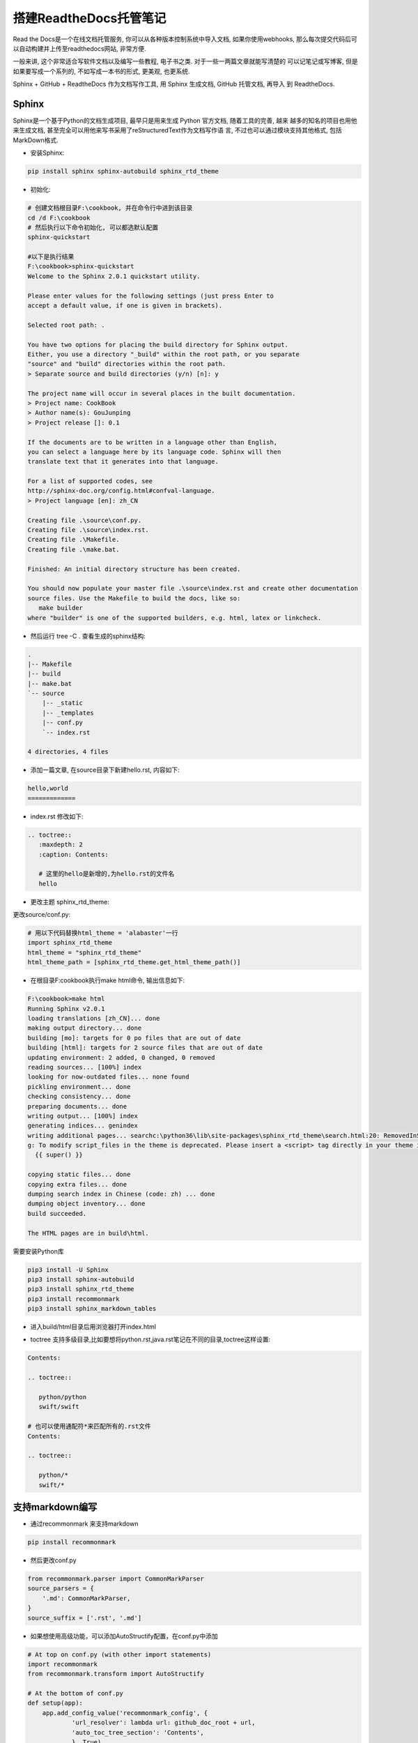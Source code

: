 搭建ReadtheDocs托管笔记
===============================

Read the Docs是一个在线文档托管服务, 你可以从各种版本控制系统中导入文档, 如果你使用webhooks, 
那么每次提交代码后可以自动构建并上传至readthedocs网站, 非常方便.

一般来讲, 这个非常适合写软件文档以及编写一些教程, 电子书之类. 对于一些一两篇文章就能写清楚的
可以记笔记或写博客, 但是如果要写成一个系列的, 不如写成一本书的形式, 更美观, 也更系统.

Sphinx + GitHub + ReadtheDocs 作为文档写作工具, 用 Sphinx 生成文档, GitHub 托管文档, 再导入
到 ReadtheDocs.

Sphinx
---------

Sphinx是一个基于Python的文档生成项目, 最早只是用来生成 Python 官方文档, 随着工具的完善, 越来
越多的知名的项目也用他来生成文档, 甚至完全可以用他来写书采用了reStructuredText作为文档写作语
言, 不过也可以通过模块支持其他格式, 包括MarkDown格式.

* 安装Sphinx:

.. code::

    pip install sphinx sphinx-autobuild sphinx_rtd_theme
    
* 初始化:

.. code::

    # 创建文档根目录F:\cookbook, 并在命令行中进到该目录
    cd /d F:\cookbook
    # 然后执行以下命令初始化, 可以都选默认配置
    sphinx-quickstart
    
    #以下是执行结果
    F:\cookbook>sphinx-quickstart
    Welcome to the Sphinx 2.0.1 quickstart utility.

    Please enter values for the following settings (just press Enter to
    accept a default value, if one is given in brackets).

    Selected root path: .

    You have two options for placing the build directory for Sphinx output.
    Either, you use a directory "_build" within the root path, or you separate
    "source" and "build" directories within the root path.
    > Separate source and build directories (y/n) [n]: y

    The project name will occur in several places in the built documentation.
    > Project name: CookBook
    > Author name(s): GouJunping
    > Project release []: 0.1

    If the documents are to be written in a language other than English,
    you can select a language here by its language code. Sphinx will then
    translate text that it generates into that language.

    For a list of supported codes, see
    http://sphinx-doc.org/config.html#confval-language.
    > Project language [en]: zh_CN

    Creating file .\source\conf.py.
    Creating file .\source\index.rst.
    Creating file .\Makefile.
    Creating file .\make.bat.

    Finished: An initial directory structure has been created.

    You should now populate your master file .\source\index.rst and create other documentation
    source files. Use the Makefile to build the docs, like so:
       make builder
    where "builder" is one of the supported builders, e.g. html, latex or linkcheck.

* 然后运行 tree -C . 查看生成的sphinx结构:

.. code::

    .                      
    |-- Makefile           
    |-- build              
    |-- make.bat           
    `-- source             
        |-- _static        
        |-- _templates     
        |-- conf.py        
        `-- index.rst      
                           
    4 directories, 4 files 

* 添加一篇文章, 在source目录下新建hello.rst, 内容如下:

.. code::

    hello,world
    =============

* index.rst 修改如下:

.. code::

    .. toctree::
       :maxdepth: 2
       :caption: Contents:
       
       # 这里的hello是新增的,为hello.rst的文件名
       hello

* 更改主题 sphinx_rtd_theme:

更改source/conf.py:

.. code::

    # 用以下代码替换html_theme = 'alabaster'一行
    import sphinx_rtd_theme
    html_theme = "sphinx_rtd_theme"
    html_theme_path = [sphinx_rtd_theme.get_html_theme_path()]

* 在根目录F:\cookbook执行make html命令, 输出信息如下:

.. code::

    F:\cookbook>make html
    Running Sphinx v2.0.1
    loading translations [zh_CN]... done
    making output directory... done
    building [mo]: targets for 0 po files that are out of date
    building [html]: targets for 2 source files that are out of date
    updating environment: 2 added, 0 changed, 0 removed
    reading sources... [100%] index
    looking for now-outdated files... none found
    pickling environment... done
    checking consistency... done
    preparing documents... done
    writing output... [100%] index
    generating indices... genindex
    writing additional pages... searchc:\python36\lib\site-packages\sphinx_rtd_theme\search.html:20: RemovedInSphinx30Warnin
    g: To modify script_files in the theme is deprecated. Please insert a <script> tag directly in your theme instead.
      {{ super() }}

    copying static files... done
    copying extra files... done
    dumping search index in Chinese (code: zh) ... done
    dumping object inventory... done
    build succeeded.

    The HTML pages are in build\html.

需要安装Python库

.. code::

    pip3 install -U Sphinx
    pip3 install sphinx-autobuild
    pip3 install sphinx_rtd_theme
    pip3 install recommonmark
    pip3 install sphinx_markdown_tables

* 进入build/html目录后用浏览器打开index.html

.. image:: images/HelloWorld.jpg

* toctree 支持多级目录,比如要想将python.rst,java.rst笔记在不同的目录,toctree这样设置:

.. code::

    Contents:

    .. toctree::

       python/python
       swift/swift
       
    # 也可以使用通配符*来匹配所有的.rst文件
    Contents:

    .. toctree::

       python/*
       swift/*
    
支持markdown编写
------------------------

* 通过recommonmark 来支持markdown

.. code::

    pip install recommonmark
    
* 然后更改conf.py

.. code::

    from recommonmark.parser import CommonMarkParser
    source_parsers = {
        '.md': CommonMarkParser,
    }
    source_suffix = ['.rst', '.md']

* 如果想使用高级功能，可以添加AutoStructify配置，在conf.py中添加

.. code::

    # At top on conf.py (with other import statements)
    import recommonmark
    from recommonmark.transform import AutoStructify

    # At the bottom of conf.py
    def setup(app):
        app.add_config_value('recommonmark_config', {
                'url_resolver': lambda url: github_doc_root + url,
                'auto_toc_tree_section': 'Contents',
                }, True)
        app.add_transform(AutoStructify)

网上有个详细配置: https://github.com/rtfd/recommonmark/blob/master/docs/conf.py

然后修改刚刚的hello.rst，改用熟悉的hello.md编写:

.. code::

    ## hello world

    ### test markdown

再次运行make html后看效果，跟前面一样。

GitHub托管
--------------

一般的做法是将文档托管到版本控制系统比如github上面，push源码后自动构建发布到
readthedoc上面， 这样既有版本控制好处，又能自动发布到readthedoc，实在是太方便了。

先在GitHub创建一个仓库名字叫scrapy-cookbook， 然后在本地.gitignore文件中添加
build/目录，初始化git，commit后，添加远程仓库。

具体几个步骤非常简单，参考官方文档：https://github.com/rtfd/readthedocs.org:

1. 在Read the Docs上面注册一个账号
2. 登陆后点击"Import".
3. 给该文档项目填写一个名字比如 “scrapy-cookbook”, 并添加你在GitHub上面的工程HTTPS链接, 选择仓库类型为Git
4. 其他项目根据自己的需要填写后点击 “Create”，创建完后会自动去激活Webhooks，不用再去GitHub设置
5. 一切搞定，从此只要你往这个仓库push代码，readthedoc上面的文档就会自动更新.

注：在创建read the docs项目时候，语言选择”Simplified Chinese”

在构建过程中出现任何问题，都可以登录readthedoc找到项目中的”构建”页查看构建历史，点击任何一条查看详细日志:

.. image:: images/project.jpg

我将自己以前博客里面的关于scrapy的文章都迁移至readthedoc，现在看看效果：

.. image:: images/cookbook.jpg

生成PDF
------------

首先要安装TeX Live，CentOS 7的yum库中的TeX Live版本比较老，所以直接安装官网上的版本。

在官网页面 下载安装包install-tl-unx.tar.gz

先安装依赖包：

.. code::

    yum install perl-Digest-MD5

然后解压缩安装:

.. code::

    tar zxf install-tl-unx.tar.gz
    cd install-tl-*
    ./install-tl  # install-tl-windows on Windows
    [... messages omitted ...]
    Enter command: i
    [... when done, see below for post-install ...]

安装时间会比较长，我这里安装大概要50分钟左右，请耐心等待…

安装完后配置PATH，在/etc/profile后面添加:

.. code::

    export PATH=/usr/local/texlive/2016/bin/x86_64-linux:$PATH

注意上面的路径改成你自己正确的路径，然后执行source /etc/profile即可

如果要生成中文PDF，还需要确认安装了东亚语言包和字体包

.. code::

    yum -y install fontconfig ttmkfdir
    # /usr/share目录就可以看到fonts和fontconfig目录
    # 首先在/usr/share/fonts目录下新建一个目录chinese：
    cd /usr/share/fonts
    mkdir chinese
    # 紧接着需要修改chinese目录的权限：
    chmod -R 755 /usr/share/fonts/chinese
    # 从C:/Windows/Fonts目录复制你想要的字体到chinese文件夹
    # msyh.ttf msyhbd.ttf simhei.ttf simsun.ttc wqy-microhei.ttc YaHeiConsolas.ttf
    ttmkfdir -e /usr/share/X11/fonts/encodings/encodings.dir
    vi /etc/fonts/fonts.conf
    <!-- Font directory list -->
    <dir>/usr/share/fonts</dir>
    <dir>/usr/share/fonts/chinese</dir>

    fc-cache
    fc-list :zh

要用XeLaTeX 取代 pdflatex，我們需要修改conf.py:

.. code::

    # 注：在生成html的时候这句话要注释
    latex_engine = 'xelatex'

然后执行

.. code::

    make clean
    make latexpdf

完成之后在build/latex目录中即可找到生成的pdf文件了

1. ReadTheDocs可以自动生成中文PDF，但ReadTheDocs服务器里的TeXLive版本太老， 导致只能
使用pdflatex而不能使用xelatex编译，再加上服务器上中文字体的限制， 所以生成的PDF效果较
差，故不采用ReadTheDocs生成的PDF
2. 本地安装TeXLive 2016，用xelatex编译，可生成更好效果的PDF，目前的策略是在本地生成PDF

生成繁体PDF
-----------------

先安装opencc

.. code::

    wget https://github.com/BYVoid/OpenCC/archive/master.zip
    unzip master.zip
    yum install -y cmake gcc gcc-c++ doxygen
    cd OpenCC-master
    make && make install
    ln -s /usr/lib/libopencc.so.2 /usr/lib64/libopencc.so.2
    
写一个shell脚本来转换源码

.. code::

    #!/bin/bash
    # 将某个文件夹所有文件简体转换成繁体字

    curdir=`pwd`
    file_dir=${curdir}/$1
    for f in $(find $file_dir -type f); do
        #echo $f
        opencc -i "${f}" -o "${f}_"
        mv -f "${f}_" "${f}"
    done

简体转繁体

.. code::

    ./stot.sh scrapy-cookbook/source/

然后上面的生成PDF步骤不变。

FAQ
------

* build的时候出现错误：! Package inputenc Error: Unicode char 我 (U+6211)

解决办法，在conf.py中添加:

.. code::

    latex_elements={# The paper size ('letterpaper' or 'a4paper').
    'papersize':'a4paper',# The font size ('10pt', '11pt' or '12pt').
    'pointsize':'12pt','classoptions':',oneside','babel':'',#必須
    'inputenc':'',#必須
    'utf8extra':'',#必須
    # Additional stuff for the LaTeX preamble.
    'preamble': r"""
    \usepackage{xeCJK}
    \usepackage{indentfirst}
    \setlength{\parindent}{2em}
    \setCJKmainfont{WenQuanYi Micro Hei}
    \setCJKmonofont[Scale=0.9]{WenQuanYi Micro Hei Mono}
    \setCJKfamilyfont{song}{WenQuanYi Micro Hei}
    \setCJKfamilyfont{sf}{WenQuanYi Micro Hei}
    \XeTeXlinebreaklocale "zh"
    \XeTeXlinebreakskip = 0pt plus 1pt
    """}

* WARNING: Pygments lexer name u’python run.py’ is not known

解决办法，写代码的时候别用’’’python run.py这样的格式，不支持

* WARNING: nonlocal image URI found

解决办法，更改conf.py

.. code::

    import sphinx.environment
    from docutils.utils import get_source_line

    def _warn_node(self, msg, node, **kwargs):
        if not msg.startswith('nonlocal image URI found:'):
            self._warnfunc(msg, '%s:%s' % get_source_line(node), **kwargs)

    sphinx.environment.BuildEnvironment.warn_node = _warn_node

* 生成的PDF文件中图片不能显示的问题

解决办法，因为文章里面引用的是外部图片链接，导致不能显示图片， 将图片下载
到source/images目录，然后改链接为相对路径。

如要居中显示图片，使用

.. code::

    <center>![scrapy架构图](/images/scrapy.png)</center>

* 自动生成标题问题

修改conf.py将manual改成howto

.. code::

    latex_documents = [
        (master_doc, 'scrapy-cookbook.tex', u'scrapy-cookbook Documentation',
         u'Xiong Neng', 'howto'),
    ]

* 图片覆盖文字的问题

养成一个好习惯就是新增图片一定要空一行

.. code::

    one line

    ![scrapy架构图](/images/scrapy.png)

    two line

* 生成的pdf文件中，每个章节都多了一层编号

我猜测这个问题的原因是sphinx将rst转为LaTex文件，再转为PDF的。sphinx生成的LaTex
文件中， 使用了\Section标记段落，默认情况下\Section是自动编号的章节，而\Section*才是不带自动编号的。

为了解决这个问题，需要手工编辑sphinx生成的python3-cookbook.tex

.. code::

    cd build/latex/
    vi scrapy-cookbook.tex

在\setcounter{tocdepth}{2}下增加一行\setcounter{secnumdepth}{-2}

这行代码关闭了章节编号的计数器，这样生成的PDF就是目录正确且章节不带自动编号。 请注意别乱动里面的
东西，删除一个空行也不行。

然后执行命令：

.. code::

    xelatex scrapy-cookbook.tex

这时候生成的pdf文件就是正常格式的了。如果一次执行不成功就再执行一次，很奇怪的事情。

具体原理解释参见http://liam0205.me/2015/04/10/how-to-list-unnumbered-section-in-the-table-of-contents/

优化PDF显示
-------------

这个参考 https://github.com/yidao620c/python3-cookbook/issues/108

编辑tex文件，在导言区的内容如下：

.. code::

    前面省略...
    \title{《Python Cookbook》第三版}
    \date{Dec 09, 2017}
    \release{3.0.0}
    \author{熊能}
    \newcommand{\sphinxlogo}{\vbox{@@
    \renewcommand{\releasename}{Release}
    \makeindex

    % 隐藏原目录名
    \renewcommand{\contentsname}{}

    % 在 section 前插入分页
    \usepackage{titlesec}
    \newcommand{\sectionbreak}{\clearpage}

    % 章节编号只编号到 subsection
    \newcommand\normalsecnumdepth{\setcounter{secnumdepth}{2@@

    % 所有层次章节都不编号
    \newcommand\specialsecnumdepth{\setcounter{secnumdepth}{-2@@  

    % toc 到 subsection
    \newcommand\normaltocdepth{
        \setcounter{tocdepth}{2}
        \addtocontents{toc}{\setcounter{tocdepth}{2@@
    }

    % toc 到 section
    \newcommand\specialtocdepth{
        \setcounter{tocdepth}{1}
        \addtocontents{toc}{\setcounter{tocdepth}{1@@
    }

    \begin{document}

    \maketitle
    \specialsecnumdepth
    \specialtocdepth
    \renewcommand{\contentsname}{}
    \section{目录}
    \vspace{-36pt}
    \sphinxtableofcontents
    \phantomsection\label{\detokenize{index::doc@@


    \section{版权}
    \label{\detokenize{copyright::doc@@\label{\detokenize{copyright:copyright@@\label{\detokenize{copyright:python-cookbook-3rd-edition-documentation@@
    \begin{DUlineblock}{0em}
    \item[] 书名：    《Python Cookbook》3rd Edition
    \item[] 作者：     David Beazley, Brian K. Jones
    ...

在 \section{第一章：数据结构和算法} 前插入 \normaltocdepth

在 \section{附录A} 前插入 \specialtocdepth

另外执行下面命令，删除每个章节多余的Contents和下面的一行空格：

.. code::

    sed -i '/Contents:/,+1 d' python3-cookbook.tex

再次运行生成命令即可(最好执行2次)：

.. code::

    xelatex python3-cookbook.tex


摘自: https://www.xncoding.com/2017/01/22/fullstack/readthedoc.html
